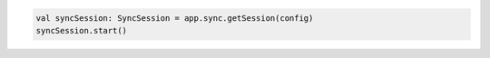 .. code-block:: kotlin

   val syncSession: SyncSession = app.sync.getSession(config)
   syncSession.start()
